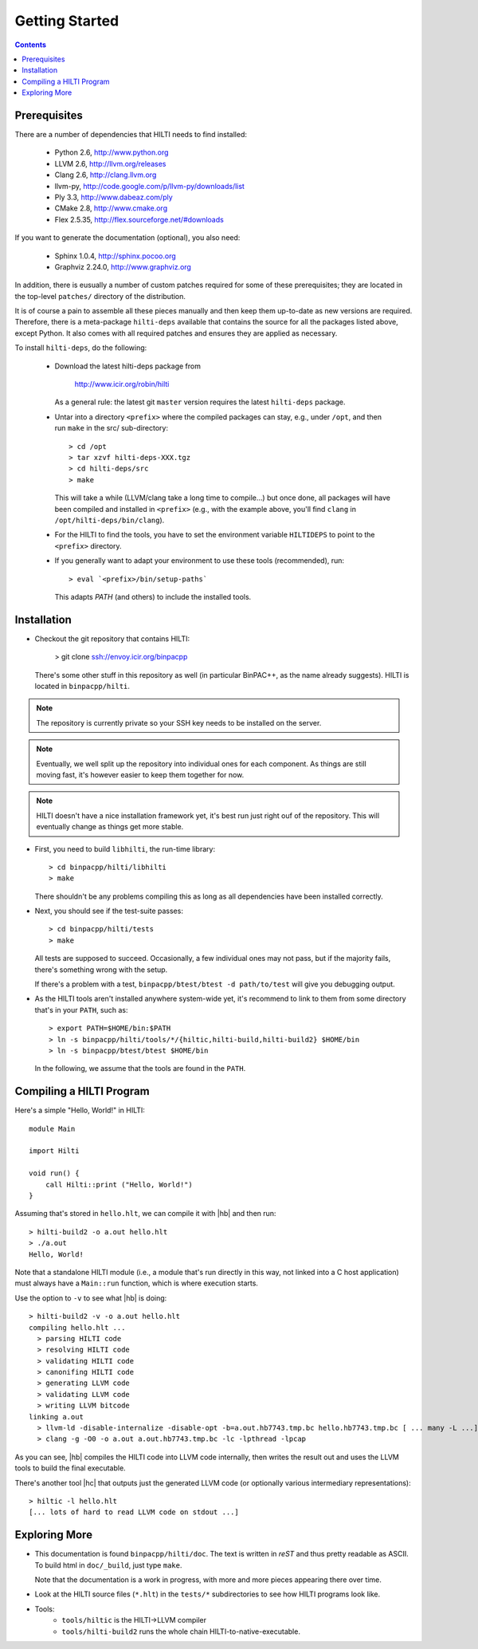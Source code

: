 
Getting Started
===============

.. contents::

Prerequisites
-------------

There are a number of dependencies that HILTI needs to find
installed:

    * Python 2.6,  http://www.python.org
    * LLVM 2.6, http://llvm.org/releases
    * Clang 2.6, http://clang.llvm.org
    * llvm-py, http://code.google.com/p/llvm-py/downloads/list
    * Ply 3.3, http://www.dabeaz.com/ply
    * CMake 2.8, http://www.cmake.org
    * Flex 2.5.35, http://flex.sourceforge.net/#downloads

If you want to generate the documentation (optional), you also need:

    * Sphinx 1.0.4, http://sphinx.pocoo.org
    * Graphviz 2.24.0, http://www.graphviz.org

In addition, there is eusually a number of custom patches required for
some of these prerequisites; they are located in the top-level
``patches/`` directory of the distribution. 

It is of course a pain to assemble all these pieces manually and
then keep them up-to-date as new versions are required. Therefore,
there is a meta-package ``hilti-deps`` available that contains the
source for all the packages listed above, except Python. It also
comes with all required patches and ensures they are applied as
necessary. 

To install ``hilti-deps``, do the following: 
      
      * Download the latest hilti-deps package from 
      
          http://www.icir.org/robin/hilti

        As a general rule: the latest git ``master`` version requires
        the latest ``hilti-deps`` package. 
            
      * Untar into a directory ``<prefix>`` where the compiled
        packages can stay, e.g., under ``/opt``, and then run
        ``make`` in the src/ sub-directory::
      
          > cd /opt 
          > tar xzvf hilti-deps-XXX.tgz
          > cd hilti-deps/src
          > make    

        This will take a while (LLVM/clang take a long time to
        compile...) but once done, all packages will have been
        compiled and installed in ``<prefix>`` (e.g., with the
        example above, you'll find ``clang`` in
        ``/opt/hilti-deps/bin/clang``).

      * For the HILTI to find the tools, you have to set the
        environment variable ``HILTIDEPS`` to point to the
        ``<prefix>`` directory.

      * If you generally want to adapt your environment to use these
        tools (recommended), run::

          > eval `<prefix>/bin/setup-paths`

        This adapts `PATH` (and others) to include the installed tools.

Installation
------------

* Checkout the git repository that contains HILTI:

    > git clone ssh://envoy.icir.org/binpacpp

  There's some other stuff in this repository as well (in particular
  BinPAC++, as the name already suggests). HILTI is located in
  ``binpacpp/hilti``.

.. note:: The repository is currently private so your SSH key needs
   to be installed on the server. 

.. note:: Eventually, we well split up the repository into individual
   ones for each component. As things are still moving fast, it's
   however easier to keep them together for now.

.. note:: HILTI doesn't have a nice installation framework yet, it's
   best run just right ouf of the repository. This will eventually
   change as things get more stable. 

* First, you need to build ``libhilti``, the run-time library::

    > cd binpacpp/hilti/libhilti
    > make

  There shouldn't be any problems compiling this as long as all
  dependencies have been installed correctly. 

* Next, you should see if the test-suite passes::

     > cd binpacpp/hilti/tests
     > make

  All tests are supposed to succeed. Occasionally, a few
  individual ones may not pass, but if the majority fails,
  there's something wrong with the setup. 

  If there's a problem with a test, ``binpacpp/btest/btest -d
  path/to/test`` will give you debugging output. 

* As the HILTI tools aren't installed anywhere system-wide yet, it's recommend to link
  to them from some directory that's in your ``PATH``, such as::

     > export PATH=$HOME/bin:$PATH
     > ln -s binpacpp/hilti/tools/*/{hiltic,hilti-build,hilti-build2} $HOME/bin
     > ln -s binpacpp/btest/btest $HOME/bin

  In the following, we assume that the tools are found in the
  ``PATH``.

Compiling a HILTI Program
-------------------------

Here's a simple "Hello, World!" in HILTI::

    module Main

    import Hilti

    void run() {
        call Hilti::print ("Hello, World!")
    }

Assuming that's stored in ``hello.hlt``, we can compile it with
|hb| and then run::

    > hilti-build2 -o a.out hello.hlt
    > ./a.out
    Hello, World!

Note that a standalone HILTI module (i.e., a module that's run
directly in this way, not linked into a C host application) must
always have a ``Main::run`` function, which is where execution
starts. 

Use the option to ``-v`` to see what |hb| is doing::

    > hilti-build2 -v -o a.out hello.hlt
    compiling hello.hlt ...
      > parsing HILTI code
      > resolving HILTI code
      > validating HILTI code
      > canonifing HILTI code
      > generating LLVM code
      > validating LLVM code
      > writing LLVM bitcode
    linking a.out
      > llvm-ld -disable-internalize -disable-opt -b=a.out.hb7743.tmp.bc hello.hb7743.tmp.bc [ ... many -L ...] -lbinpac -lhiltimain -ljrx
      > clang -g -O0 -o a.out a.out.hb7743.tmp.bc -lc -lpthread -lpcap

As you can see, |hb| compiles the HILTI code into LLVM
code internally, then writes the result out and uses the LLVM tools
to build the final executable. 

There's another tool |hc| that outputs just the generated LLVM
code (or optionally various intermediary representations)::

   > hiltic -l hello.hlt
   [... lots of hard to read LLVM code on stdout ...]


Exploring More
--------------

* This documentation is found ``binpacpp/hilti/doc``. The text is
  written in *reST* and thus pretty readable as ASCII. To build html
  in ``doc/_build``, just type ``make``.

  Note that the documentation is a work in progress, with more and
  more pieces appearing there over time.

* Look at the HILTI source files (``*.hlt``) in the ``tests/*`` subdirectories to
  see how HILTI programs look like.

* Tools:
    * ``tools/hiltic`` is the HILTI->LLVM compiler
    * ``tools/hilti-build2`` runs the whole chain HILTI-to-native-executable. 





